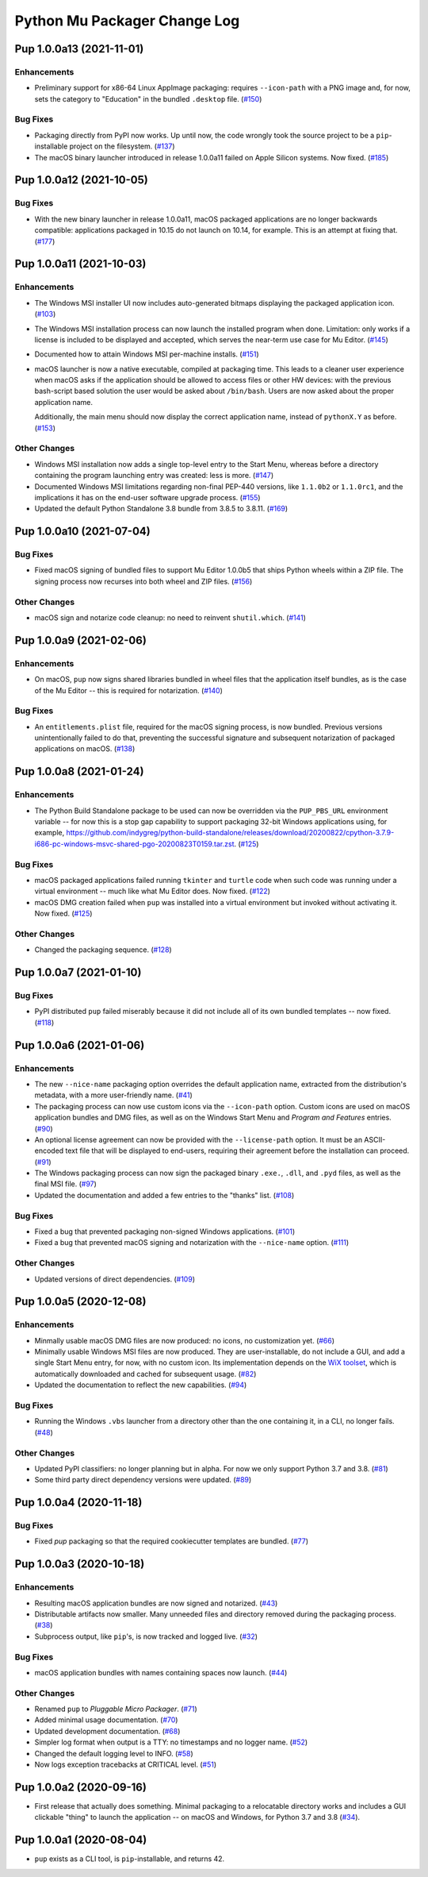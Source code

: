 Python Mu Packager Change Log
=============================

.. marker-start-of-change-log

.. towncrier release notes start

Pup 1.0.0a13 (2021-11-01)
-------------------------

Enhancements
^^^^^^^^^^^^

- Preliminary support for x86-64 Linux AppImage packaging:
  requires ``--icon-path`` with a PNG image and,
  for now,
  sets the category to "Education" in the bundled ``.desktop`` file. (`#150 <https://github.com/mu-editor/pup/issues/150>`_)


Bug Fixes
^^^^^^^^^

- Packaging directly from PyPI now works.
  Up until now,
  the code wrongly took the source project to be
  a ``pip``-installable project on the filesystem. (`#137 <https://github.com/mu-editor/pup/issues/137>`_)
- The macOS binary launcher introduced in release 1.0.0a11
  failed on Apple Silicon systems.
  Now fixed. (`#185 <https://github.com/mu-editor/pup/issues/185>`_)


Pup 1.0.0a12 (2021-10-05)
-------------------------

Bug Fixes
^^^^^^^^^

- With the new binary launcher in release 1.0.0a11,
  macOS packaged applications are no longer backwards compatible:
  applications packaged in 10.15 do not launch on 10.14, for example.
  This is an attempt at fixing that. (`#177 <https://github.com/mu-editor/pup/issues/177>`_)


Pup 1.0.0a11 (2021-10-03)
-------------------------

Enhancements
^^^^^^^^^^^^

- The Windows MSI installer UI now includes auto-generated bitmaps
  displaying the packaged application icon. (`#103 <https://github.com/mu-editor/pup/issues/103>`_)
- The Windows MSI installation process
  can now launch the installed program when done.
  Limitation:
  only works if a license is included to be displayed and accepted,
  which serves the near-term use case for Mu Editor. (`#145 <https://github.com/mu-editor/pup/issues/145>`_)
- Documented how to attain Windows MSI per-machine installs. (`#151 <https://github.com/mu-editor/pup/issues/151>`_)
- macOS launcher is now a native executable, compiled at packaging time.
  This leads to a cleaner user experience when macOS asks if the application should be allowed to access files or other HW devices: with the previous bash-script based solution the user would be asked about ``/bin/bash``. Users are now asked about the proper application name.

  Additionally, the main menu should now display the correct application name, instead of ``pythonX.Y`` as before. (`#153 <https://github.com/mu-editor/pup/issues/153>`_)


Other Changes
^^^^^^^^^^^^^

- Windows MSI installation now adds a single top-level entry to the Start Menu,
  whereas before a directory containing the program launching entry was created:
  less is more. (`#147 <https://github.com/mu-editor/pup/issues/147>`_)
- Documented Windows MSI limitations regarding non-final PEP-440 versions,
  like ``1.1.0b2`` or ``1.1.0rc1``,
  and the implications it has on the end-user software upgrade process. (`#155 <https://github.com/mu-editor/pup/issues/155>`_)
- Updated the default Python Standalone 3.8 bundle from 3.8.5 to 3.8.11. (`#169 <https://github.com/mu-editor/pup/issues/169>`_)


Pup 1.0.0a10 (2021-07-04)
-------------------------

Bug Fixes
^^^^^^^^^

- Fixed macOS signing of bundled files to support Mu Editor 1.0.0b5 that ships Python wheels within a ZIP file. The signing process now recurses into both wheel and ZIP files. (`#156 <https://github.com/mu-editor/pup/issues/156>`_)


Other Changes
^^^^^^^^^^^^^

- macOS sign and notarize code cleanup: no need to reinvent ``shutil.which``. (`#141 <https://github.com/mu-editor/pup/issues/141>`_)


Pup 1.0.0a9 (2021-02-06)
------------------------

Enhancements
^^^^^^^^^^^^

- On macOS,
  ``pup`` now signs shared libraries
  bundled in wheel files
  that the application itself bundles,
  as is the case of the Mu Editor
  -- this is required for notarization. (`#140 <https://github.com/mu-editor/pup/issues/140>`_)


Bug Fixes
^^^^^^^^^

- An ``entitlements.plist`` file,
  required for the macOS signing process,
  is now bundled.
  Previous versions unintentionally failed to do that,
  preventing the successful signature
  and subsequent notarization
  of packaged applications on macOS. (`#138 <https://github.com/mu-editor/pup/issues/138>`_)


Pup 1.0.0a8 (2021-01-24)
------------------------

Enhancements
^^^^^^^^^^^^

- The Python Build Standalone package to be used can now be overridden via the ``PUP_PBS_URL`` environment variable -- for now this is a stop gap capability to support packaging 32-bit Windows applications using, for example, `<https://github.com/indygreg/python-build-standalone/releases/download/20200822/cpython-3.7.9-i686-pc-windows-msvc-shared-pgo-20200823T0159.tar.zst>`_. (`#125 <https://github.com/mu-editor/pup/issues/125>`_)


Bug Fixes
^^^^^^^^^

- macOS packaged applications failed running ``tkinter`` and ``turtle`` code when such code was running under a virtual environment -- much like what Mu Editor does. Now fixed. (`#122 <https://github.com/mu-editor/pup/issues/122>`_)
- macOS DMG creation failed when ``pup`` was installed into a virtual environment but invoked without activating it. Now fixed. (`#125 <https://github.com/mu-editor/pup/issues/125>`_)


Other Changes
^^^^^^^^^^^^^

- Changed the packaging sequence. (`#128 <https://github.com/mu-editor/pup/issues/128>`_)


Pup 1.0.0a7 (2021-01-10)
------------------------

Bug Fixes
^^^^^^^^^

- PyPI distributed ``pup`` failed miserably because it did not include all of its own bundled templates -- now fixed. (`#118 <https://github.com/mu-editor/pup/issues/118>`_)


Pup 1.0.0a6 (2021-01-06)
------------------------

Enhancements
^^^^^^^^^^^^

- The new ``--nice-name`` packaging option overrides the default application name,
  extracted from the distribution's metadata,
  with a more user-friendly name. (`#41 <https://github.com/mu-editor/pup/issues/41>`_)
- The packaging process can now use custom icons via the ``--icon-path`` option.
  Custom icons are used on macOS application bundles and DMG files,
  as well as on the Windows Start Menu and *Program and Features* entries. (`#90 <https://github.com/mu-editor/pup/issues/90>`_)
- An optional license agreement can now be provided with the ``--license-path`` option.
  It must be an ASCII-encoded text file that will be displayed to end-users,
  requiring their agreement before the installation can proceed. (`#91 <https://github.com/mu-editor/pup/issues/91>`_)
- The Windows packaging process
  can now sign the packaged binary ``.exe.``, ``.dll``, and ``.pyd`` files,
  as well as the final MSI file. (`#97 <https://github.com/mu-editor/pup/issues/97>`_)
- Updated the documentation and added a few entries to the "thanks" list. (`#108 <https://github.com/mu-editor/pup/issues/108>`_)


Bug Fixes
^^^^^^^^^

- Fixed a bug that prevented packaging non-signed Windows applications. (`#101 <https://github.com/mu-editor/pup/issues/101>`_)
- Fixed a bug that prevented macOS signing and notarization with the ``--nice-name`` option. (`#111 <https://github.com/mu-editor/pup/issues/111>`_)


Other Changes
^^^^^^^^^^^^^

- Updated versions of direct dependencies. (`#109 <https://github.com/mu-editor/pup/issues/109>`_)


Pup 1.0.0a5 (2020-12-08)
------------------------

Enhancements
^^^^^^^^^^^^

- Minmally usable macOS DMG files are now produced:
  no icons,
  no customization yet. (`#66 <https://github.com/mu-editor/pup/issues/66>`_)
- Minimally usable Windows MSI files are now produced.
  They are user-installable,
  do not include a GUI,
  and add a single Start Menu entry,
  for now,
  with no custom icon.
  Its implementation depends on the `WiX toolset <https://wixtoolset.org>`_,
  which is automatically downloaded and cached for subsequent usage. (`#82 <https://github.com/mu-editor/pup/issues/82>`_)
- Updated the documentation to reflect the new capabilities. (`#94 <https://github.com/mu-editor/pup/issues/94>`_)


Bug Fixes
^^^^^^^^^

- Running the Windows ``.vbs`` launcher from a directory other than the one containing it,
  in a CLI,
  no longer fails. (`#48 <https://github.com/mu-editor/pup/issues/48>`_)


Other Changes
^^^^^^^^^^^^^

- Updated PyPI classifiers: no longer planning but in alpha.
  For now we only support Python 3.7 and 3.8. (`#81 <https://github.com/mu-editor/pup/issues/81>`_)
- Some third party direct dependency versions were updated. (`#89 <https://github.com/mu-editor/pup/issues/89>`_)


Pup 1.0.0a4 (2020-11-18)
------------------------

Bug Fixes
^^^^^^^^^

- Fixed `pup` packaging so that the required cookiecutter templates are bundled. (`#77 <https://github.com/mu-editor/pup/issues/77>`_)


Pup 1.0.0a3 (2020-10-18)
------------------------

Enhancements
^^^^^^^^^^^^

- Resulting macOS application bundles are now signed and notarized.
  (`#43 <https://github.com/mu-editor/pup/issues/43>`_)
- Distributable artifacts now smaller.
  Many unneeded files and directory removed during the packaging process.
  (`#38 <https://github.com/mu-editor/pup/issues/38>`_)
- Subprocess output,
  like ``pip``'s,
  is now tracked and logged live.
  (`#32 <https://github.com/mu-editor/pup/issues/32>`_)

Bug Fixes
^^^^^^^^^

- macOS application bundles with names containing spaces now launch.
  (`#44 <https://github.com/mu-editor/pup/issues/44>`_)


Other Changes
^^^^^^^^^^^^^

- Renamed ``pup`` to *Pluggable Micro Packager*.
  (`#71 <https://github.com/mu-editor/pup/issues/71>`_)
- Added minimal usage documentation.
  (`#70 <https://github.com/mu-editor/pup/issues/70>`_)
- Updated development documentation.
  (`#68 <https://github.com/mu-editor/pup/issues/68>`_)
- Simpler log format when output is a TTY: no timestamps and no logger name.
  (`#52 <https://github.com/mu-editor/pup/issues/52>`_)
- Changed the default logging level to INFO.
  (`#58 <https://github.com/mu-editor/pup/issues/58>`_)
- Now logs exception tracebacks at CRITICAL level.
  (`#51 <https://github.com/mu-editor/pup/issues/51>`_)


Pup 1.0.0a2 (2020-09-16)
------------------------

- First release that actually does something.
  Minimal packaging to a relocatable directory works
  and includes a GUI clickable "thing" to launch the application --
  on macOS and Windows,
  for Python 3.7 and 3.8
  (`#34 <https://github.com/mu-editor/pup/issues/34>`_).



Pup 1.0.0a1 (2020-08-04)
------------------------

- ``pup`` exists as a CLI tool, is ``pip``-installable, and returns 42.

